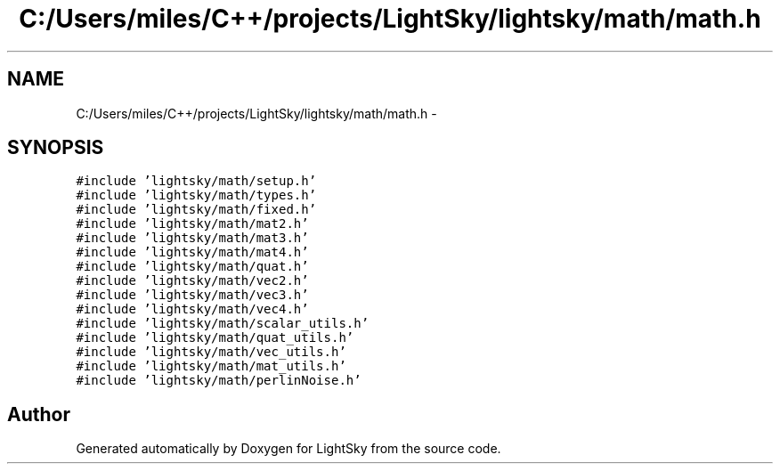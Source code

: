 .TH "C:/Users/miles/C++/projects/LightSky/lightsky/math/math.h" 3 "Sun Oct 26 2014" "Version Pre-Alpha" "LightSky" \" -*- nroff -*-
.ad l
.nh
.SH NAME
C:/Users/miles/C++/projects/LightSky/lightsky/math/math.h \- 
.SH SYNOPSIS
.br
.PP
\fC#include 'lightsky/math/setup\&.h'\fP
.br
\fC#include 'lightsky/math/types\&.h'\fP
.br
\fC#include 'lightsky/math/fixed\&.h'\fP
.br
\fC#include 'lightsky/math/mat2\&.h'\fP
.br
\fC#include 'lightsky/math/mat3\&.h'\fP
.br
\fC#include 'lightsky/math/mat4\&.h'\fP
.br
\fC#include 'lightsky/math/quat\&.h'\fP
.br
\fC#include 'lightsky/math/vec2\&.h'\fP
.br
\fC#include 'lightsky/math/vec3\&.h'\fP
.br
\fC#include 'lightsky/math/vec4\&.h'\fP
.br
\fC#include 'lightsky/math/scalar_utils\&.h'\fP
.br
\fC#include 'lightsky/math/quat_utils\&.h'\fP
.br
\fC#include 'lightsky/math/vec_utils\&.h'\fP
.br
\fC#include 'lightsky/math/mat_utils\&.h'\fP
.br
\fC#include 'lightsky/math/perlinNoise\&.h'\fP
.br

.SH "Author"
.PP 
Generated automatically by Doxygen for LightSky from the source code\&.

